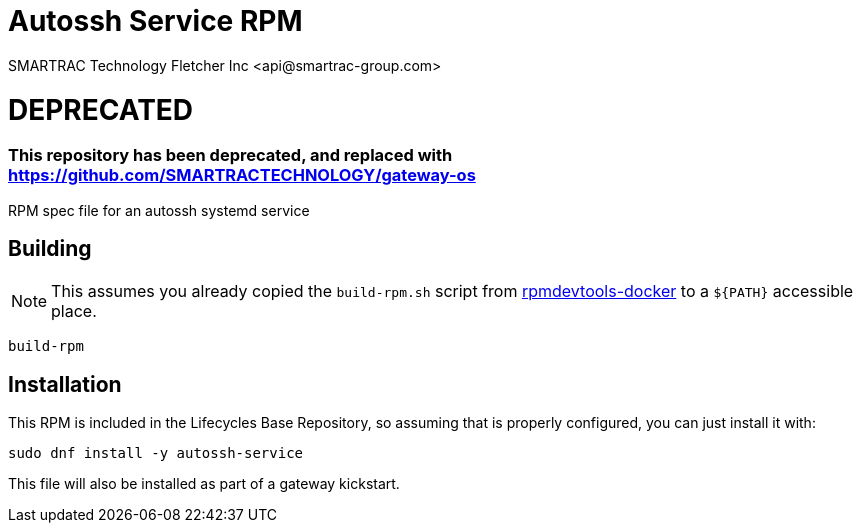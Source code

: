 = Autossh Service RPM
SMARTRAC Technology Fletcher Inc <api@smartrac-group.com>
// Settings:
:experimental:
:idprefix:
:idseparator: -
ifndef::env-github[:icons: font]
ifdef::env-github,env-browser[]
:toc: macro
:toclevels: 1
endif::[]
ifdef::env-github[]
:status:
:outfilesuffix: .adoc
:!toc-title:
:caution-caption: :fire:
:important-caption: :exclamation:
:note-caption: :paperclip:
:tip-caption: :bulb:
:warning-caption: :warning:
endif::[]

# DEPRECATED
### This repository has been deprecated, and replaced with https://github.com/SMARTRACTECHNOLOGY/gateway-os

RPM spec file for an autossh systemd service

== Building

NOTE: This assumes you already copied the `build-rpm.sh` script from https://github.com/SMARTRACTECHNOLOGY/rpmdevtools-docker[rpmdevtools-docker] to a `${PATH}` accessible place.

[source, bash]
----
build-rpm
----

== Installation

This RPM is included in the Lifecycles Base Repository, so assuming that is properly configured, you can just install it with:

[source, bash]
----
sudo dnf install -y autossh-service
----

This file will also be installed as part of a gateway kickstart.
